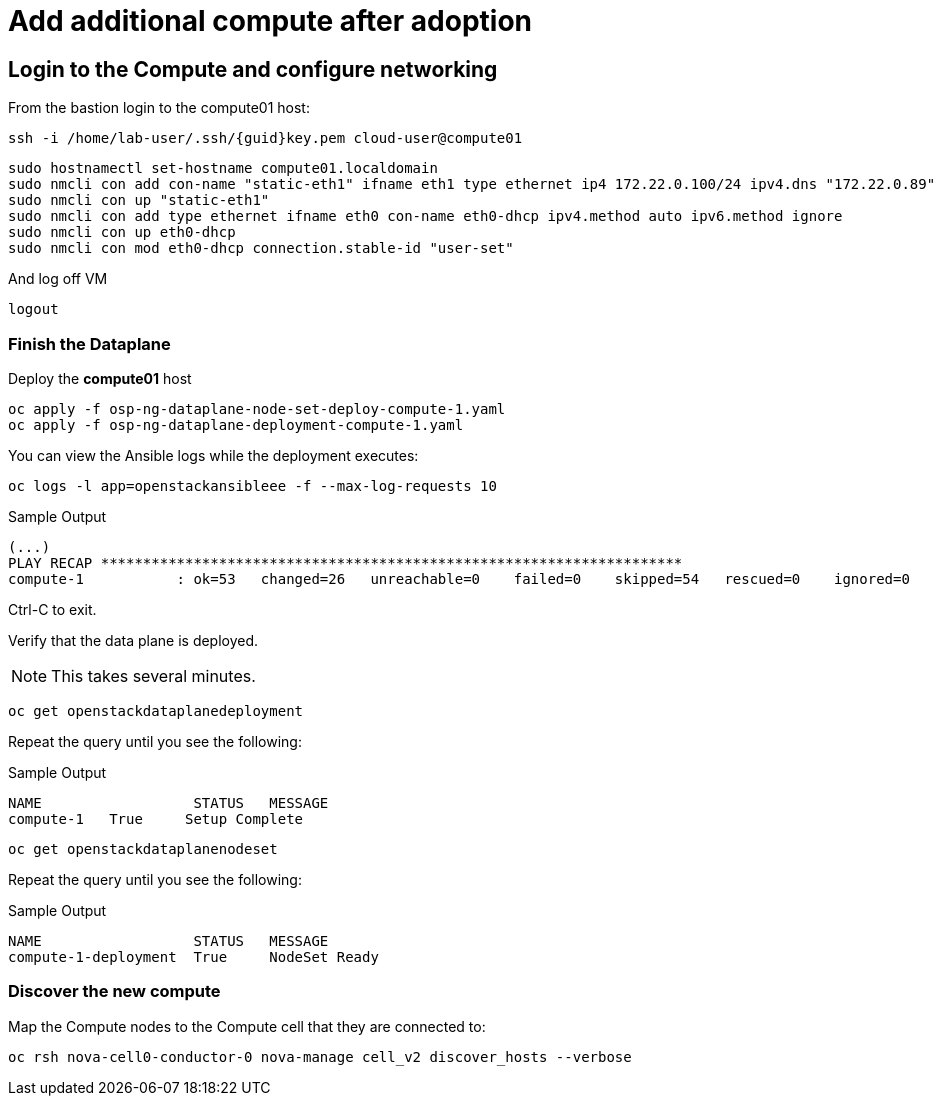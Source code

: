 = Add additional compute after adoption

== Login to the Compute and configure networking

From the bastion login to the compute01 host:

[source,bash,role=execute,subs=attributes]
----
ssh -i /home/lab-user/.ssh/{guid}key.pem cloud-user@compute01
----

[source,bash,role=execute,subs=attributes]
----
sudo hostnamectl set-hostname compute01.localdomain
sudo nmcli con add con-name "static-eth1" ifname eth1 type ethernet ip4 172.22.0.100/24 ipv4.dns "172.22.0.89"
sudo nmcli con up "static-eth1"
sudo nmcli con add type ethernet ifname eth0 con-name eth0-dhcp ipv4.method auto ipv6.method ignore
sudo nmcli con up eth0-dhcp
sudo nmcli con mod eth0-dhcp connection.stable-id "user-set"
----

And log off VM

[source,bash,role=execute]
----
logout
----

=== Finish the Dataplane

Deploy the *compute01* host

[source,bash,role=execute]
----
oc apply -f osp-ng-dataplane-node-set-deploy-compute-1.yaml
oc apply -f osp-ng-dataplane-deployment-compute-1.yaml
----

You can view the Ansible logs while the deployment executes:

[source,bash,role=execute]
----
oc logs -l app=openstackansibleee -f --max-log-requests 10
----

.Sample Output
----
(...)
PLAY RECAP *********************************************************************
compute-1           : ok=53   changed=26   unreachable=0    failed=0    skipped=54   rescued=0    ignored=0
----

Ctrl-C to exit.

Verify that the data plane is deployed.

NOTE: This takes several minutes.

[source,bash,role=execute]
----
oc get openstackdataplanedeployment
----

Repeat the query until you see the following:

.Sample Output
----
NAME                  STATUS   MESSAGE
compute-1   True     Setup Complete
----

[source,bash,role=execute]
----
oc get openstackdataplanenodeset
----

Repeat the query until you see the following:

.Sample Output
----
NAME                  STATUS   MESSAGE
compute-1-deployment  True     NodeSet Ready
----

=== Discover the new compute 

Map the Compute nodes to the Compute cell that they are connected to:

[source,bash,role=execute]
----
oc rsh nova-cell0-conductor-0 nova-manage cell_v2 discover_hosts --verbose
----